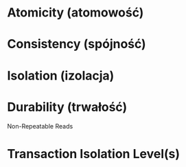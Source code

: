 * Atomicity   (atomowość)
* Consistency (spójność)
* Isolation   (izolacja)
* Durability  (trwałość)

Non-Repeatable Reads

* Transaction Isolation Level(s)
